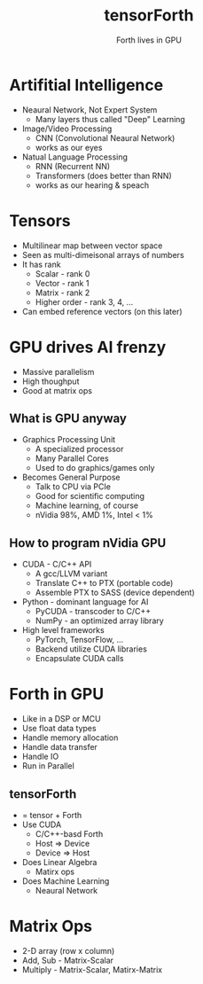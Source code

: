 #+title: tensorForth
#+subtitle: Forth lives in GPU
#+OPTIONS: toc:nil num:nil html-postamble:nil ^:{} reveal_title_slide:nil
#+REVEAL_ROOT: https://cdn.jsdelivr.net/npm/reveal.js
#+REVEAL_THEME: night
#+REVEAL_EXTRA_CSS: ./org-example.css
#+REVEAL_INIT_OPTIONS: slideNumber:"c/t", transition:"none", transitionSpeed:"fast", controlsTutorial:false, minScale:1.0, maxScale:1.5
#+REVEAL_EXTRA_SCRIPT: for(let e of document.getElementsByClassName("figure-number")){e.parentElement.classList.add("fig-caption");}
#+REVEAL_TITLE_SLIDE: <h2 class="title">%t</h2><em>%s</em><br><br>%a<br>%d<br>

* Artifitial Intelligence
+ Neaural Network, Not Expert System
  - Many layers thus called "Deep" Learning
+ Image/Video Processing
  - CNN (Convolutional Neaural Network)
  - works as our eyes
+ Natual Language Processing
  - RNN (Recurrent NN)
  - Transformers (does better than RNN)
  - works as our hearing & speach
* Tensors
+ Multilinear map between vector space
+ Seen as multi-dimeisonal arrays of numbers
+ It has rank
  - Scalar - rank 0
  - Vector - rank 1
  - Matrix - rank 2
  - Higher order - rank 3, 4, ...
+ Can embed reference vectors (on this later)
* GPU drives AI frenzy
+ Massive parallelism
+ High thoughput
+ Good at matrix ops
** What is GPU anyway
+ Graphics Processing Unit
  - A specialized processor
  - Many Parallel Cores
  - Used to do graphics/games only
+ Becomes General Purpose
  - Talk to CPU via PCIe
  - Good for scientific computing
  - Machine learning, of course
  - nVidia 98%, AMD 1%, Intel < 1%
** How to program nVidia GPU
+ CUDA - C/C++ API
  - A gcc/LLVM variant
  - Translate C++ to PTX (portable code)
  - Assemble PTX to SASS (device dependent)
+ Python - dominant language for AI
  - PyCUDA - transcoder to C/C++
  - NumPy - an optimized array library
+ High level frameworks
  - PyTorch, TensorFlow, ...
  - Backend utilize CUDA libraries
  - Encapsulate CUDA calls
* Forth in GPU
+ Like in a DSP or MCU
+ Use float data types
+ Handle memory allocation
+ Handle data transfer
+ Handle IO
+ Run in Parallel
** tensorForth
+ = tensor + Forth
+ Use CUDA
  - C/C++-basd Forth
  - Host => Device
  - Device => Host
+ Does Linear Algebra
  - Matirx ops
+ Does Machine Learning
  - Neaural Network
* Matrix Ops
+ 2-D array (row x column)
+ Add, Sub - Matrix-Scalar
+ Multiply - Matrix-Scalar, Matirx-Matrix
[[https://raw.githubusercontent.com/chochain/tensorForth/master/docs/img/ten4_l7_loss.png]]
